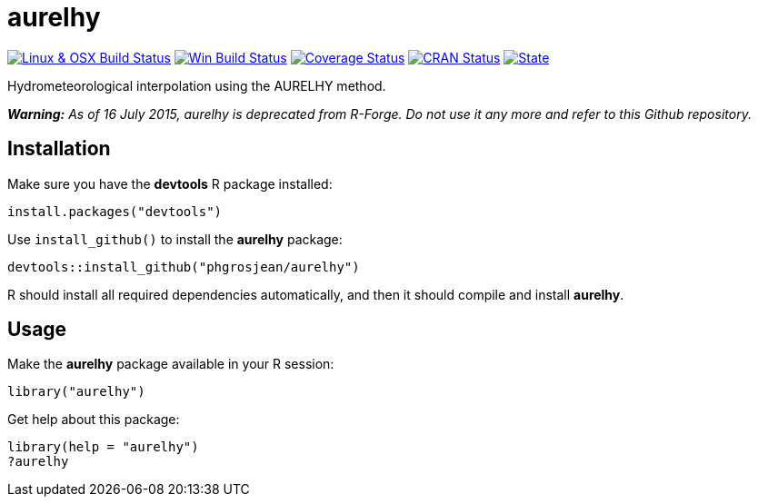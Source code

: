 
# aurelhy

image:https://travis-ci.org/phgrosjean/aurelhy.svg?branch=master["Linux & OSX Build Status",
link="https://travis-ci.org/phgrosjean/aurelhy"]
// image:https://travis-ci.org/phgrosjean/aurelhy.svg?branch=macosx["Build Status", link="https://travis-ci.org/phgrosjean/aurelhy"]
image:https://ci.appveyor.com/api/projects/status/github/phgrosjean/aurelhy?branch=master&svg=true["Win Build Status",
link="http://ci.appveyor.com/project/phgrosjean/aurelhy"]
image:https://img.shields.io/codecov/c/github/phgrosjean/aurelhy/master.svg["Coverage Status", link="https://codecov.io/github/phgrosjean/aurelhy?branch=master"]
image:http://www.r-pkg.org/badges/version/aurelhy["CRAN Status", link="http://cran.r-project.org/package=aurelhy"]
image:https://img.shields.io/badge/license-GPL-blue.svg["State", link="http://www.gnu.org/licenses/gpl-3.0.html"]

// TODO: get artifacts (the *.tar.gz and *.zip files) from https://ci.appveyor.com/project/phgrosjean/aurelhy/build/artifacts

Hydrometeorological interpolation using the AURELHY method.

_**Warning:** As of 16 July 2015, aurelhy is deprecated from R-Forge. Do not use it any more and refer to this Github repository._

## Installation

Make sure you have the **devtools** R package installed:

```r
install.packages("devtools")
```

Use `install_github()` to install the **aurelhy** package:

```r
devtools::install_github("phgrosjean/aurelhy")
```

R should install all required dependencies automatically, and then it should compile and install **aurelhy**.

## Usage

Make the **aurelhy** package available in your R session:

```r
library("aurelhy")
```

Get help about this package:

```r
library(help = "aurelhy")
?aurelhy
```
